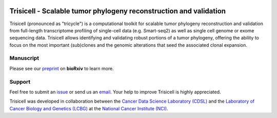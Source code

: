 |DOI| |PyPI| |PyPIDownloads| |Stars| |Build Status| |Docs Status| |Code Style|


Trisicell - Scalable tumor phylogeny reconstruction and validation
==================================================================

.. image:: https://raw.githubusercontent.com/faridrashidi/trisicell/master/docs/source/_static/images/overview.png
   :alt: overview
   :align: center


Trisicell (pronounced as "tricycle") is a computational toolkit for scalable tumor phylogeny reconstruction
and validation from full-length transcriptome profiling of single-cell data (e.g. Smart-seq2)
as well as single cell genome or exome sequencing data. Trisicell allows identifying and validating
robust portions of a tumor phylogeny, offering the ability to focus on the most important (sub)clones
and the genomic alterations that seed the associated clonal expansion.


Manuscript
----------
Please see our `preprint`_ on **bioRxiv** to learn more.


Support
-------
Feel free to submit an `issue <https://github.com/faridrashidi/trisicell/issues/new/choose>`_
or send us an `email <mailto:farid.rsh@gmail.com>`_.
Your help to improve Trisicell is highly appreciated.

Trisicell was developed in collaboration between the `Cancer Data Science Laboratory (CDSL) <https://ccr.cancer.gov/cancer-data-science-laboratory>`_ and the `Laboratory of Cancer Biology and Genetics (LCBG) <https://ccr.cancer.gov/laboratory-of-cancer-biology-and-genetics>`_ at the `National Cancer Institute (NCI) <https://www.cancer.gov>`_.


.. |DOI| image:: https://img.shields.io/badge/DOI-10.1101/gr.234435.118-orange?style=flat-square
    :target: https://doi.org/10.1101/gr.234435.118
    :alt: DOI

.. |PyPI| image:: https://img.shields.io/pypi/v/trisicell?style=flat-square&color=blue
    :target: https://pypi.org/project/trisicell
    :alt: PyPI

.. |PyPIDownloads| image:: https://img.shields.io/badge/dynamic/json?style=flat-square&color=blue&label=downloads&query=%24.total_downloads&url=https%3A%2F%2Fapi.pepy.tech%2Fapi%2Fprojects%2Ftrisicell
    :target: https://pepy.tech/project/trisicell
    :alt: PyPIDownloads

.. |Build Status| image:: https://img.shields.io/github/workflow/status/faridrashidi/trisicell/CI/master?
    style=flat-square
    :target: https://github.com/faridrashidi/trisicell/actions?query=workflow%3ACI
    :alt: Build Status

.. |Docs Status| image:: https://readthedocs.org/projects/trisicell/badge/?version=latest&style=flat-square
    :target: https://trisicell.readthedocs.io
    :alt: Docs Status

.. |Stars| image:: https://img.shields.io/github/stars/faridrashidi/trisicell?logo=GitHub&color=yellow&
    style=flat-square
    :target: https://github.com/faridrashidi/trisicell
    :alt: Stars

.. |Code Style| image:: https://img.shields.io/badge/code%20style-black-000000.svg?style=flat-square
    :target: https://github.com/python/black
    :alt: Code Style

.. _preprint: https://doi.org/10.1101/gr.234435.118
